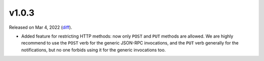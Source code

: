v1.0.3
======

Released on Mar 4, 2022 (`diff`_).

* Added feature for restricting HTTP methods: now only ``POST`` and ``PUT`` methods are allowed.
  We are highly recommend to use the ``POST`` verb for the generic JSON-RPC invocations,
  and the ``PUT`` verb generally for the notifications,
  but no one forbids using it for the generic invocations too.

.. _`diff`: https://gitlab.com/jsonrpc/jsonrpc-py/-/compare/v1.0.2...v1.0.3
